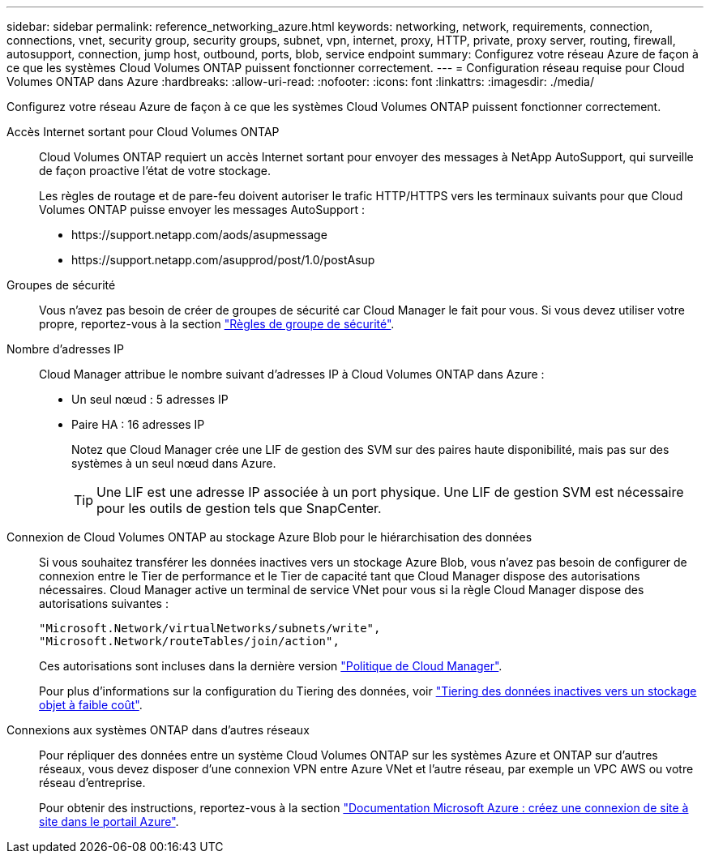 ---
sidebar: sidebar 
permalink: reference_networking_azure.html 
keywords: networking, network, requirements, connection, connections, vnet, security group, security groups, subnet, vpn, internet, proxy, HTTP, private, proxy server, routing, firewall, autosupport, connection, jump host, outbound, ports, blob, service endpoint 
summary: Configurez votre réseau Azure de façon à ce que les systèmes Cloud Volumes ONTAP puissent fonctionner correctement. 
---
= Configuration réseau requise pour Cloud Volumes ONTAP dans Azure
:hardbreaks:
:allow-uri-read: 
:nofooter: 
:icons: font
:linkattrs: 
:imagesdir: ./media/


[role="lead"]
Configurez votre réseau Azure de façon à ce que les systèmes Cloud Volumes ONTAP puissent fonctionner correctement.

Accès Internet sortant pour Cloud Volumes ONTAP:: Cloud Volumes ONTAP requiert un accès Internet sortant pour envoyer des messages à NetApp AutoSupport, qui surveille de façon proactive l'état de votre stockage.
+
--
Les règles de routage et de pare-feu doivent autoriser le trafic HTTP/HTTPS vers les terminaux suivants pour que Cloud Volumes ONTAP puisse envoyer les messages AutoSupport :

* \https://support.netapp.com/aods/asupmessage
* \https://support.netapp.com/asupprod/post/1.0/postAsup


--
Groupes de sécurité:: Vous n'avez pas besoin de créer de groupes de sécurité car Cloud Manager le fait pour vous. Si vous devez utiliser votre propre, reportez-vous à la section link:reference_security_groups_azure.html["Règles de groupe de sécurité"].
Nombre d'adresses IP:: Cloud Manager attribue le nombre suivant d'adresses IP à Cloud Volumes ONTAP dans Azure :
+
--
* Un seul nœud : 5 adresses IP
* Paire HA : 16 adresses IP
+
Notez que Cloud Manager crée une LIF de gestion des SVM sur des paires haute disponibilité, mais pas sur des systèmes à un seul nœud dans Azure.

+

TIP: Une LIF est une adresse IP associée à un port physique. Une LIF de gestion SVM est nécessaire pour les outils de gestion tels que SnapCenter.



--
Connexion de Cloud Volumes ONTAP au stockage Azure Blob pour le hiérarchisation des données:: Si vous souhaitez transférer les données inactives vers un stockage Azure Blob, vous n'avez pas besoin de configurer de connexion entre le Tier de performance et le Tier de capacité tant que Cloud Manager dispose des autorisations nécessaires. Cloud Manager active un terminal de service VNet pour vous si la règle Cloud Manager dispose des autorisations suivantes :
+
--
[source, json]
----
"Microsoft.Network/virtualNetworks/subnets/write",
"Microsoft.Network/routeTables/join/action",
----
Ces autorisations sont incluses dans la dernière version https://mysupport.netapp.com/cloudontap/iampolicies["Politique de Cloud Manager"].

Pour plus d'informations sur la configuration du Tiering des données, voir link:task_tiering.html["Tiering des données inactives vers un stockage objet à faible coût"].

--
Connexions aux systèmes ONTAP dans d'autres réseaux:: Pour répliquer des données entre un système Cloud Volumes ONTAP sur les systèmes Azure et ONTAP sur d'autres réseaux, vous devez disposer d'une connexion VPN entre Azure VNet et l'autre réseau, par exemple un VPC AWS ou votre réseau d'entreprise.
+
--
Pour obtenir des instructions, reportez-vous à la section https://docs.microsoft.com/en-us/azure/vpn-gateway/vpn-gateway-howto-site-to-site-resource-manager-portal["Documentation Microsoft Azure : créez une connexion de site à site dans le portail Azure"^].

--

